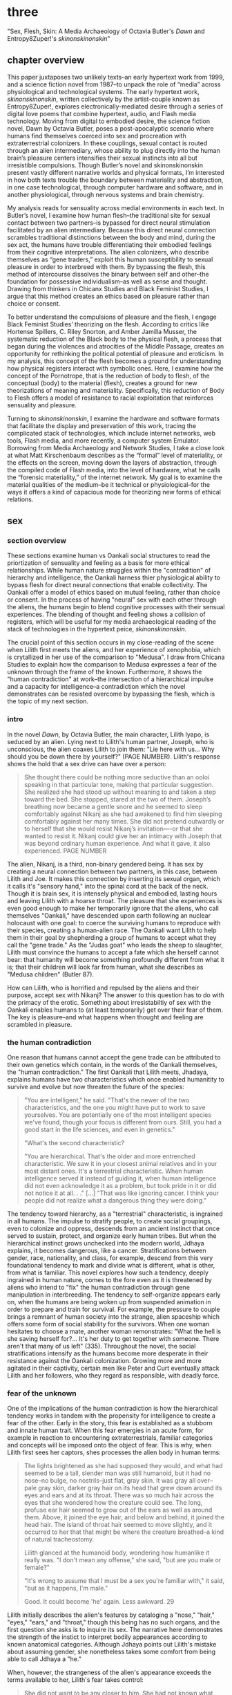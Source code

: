 * three

"Sex, Flesh, Skin: A Media Archaeology of Octavia Butler's /Dawn/ and
Entropy8Zuper!'s /skinonskinonskin/"

** chapter overview
This paper juxtaposes two unlikely texts--an early hypertext work from
1999, and a science fiction novel from 1987--to unpack the role of
“media” across physiological and technological systems. The early
hypertext work, /skinonskinonskin/, written collectively by the
artist-couple known as Entropy8Zuper!, explores
electronically-mediated desire through a series of digital love poems
that combine hypertext, audio, and Flash media technology. Moving from
digital to embodied desire, the science fiction novel, Dawn by Octavia
Butler, poses a post-apocalyptic scenario where humans find themselves
coerced into sex and procreation with extraterrestrial colonizers. In
these couplings, sexual contact is routed through an alien
intermediary, whose ability to plug directly into the human brain’s
pleasure centers intensifies their sexual instincts into all but
irresistible compulsions. Though Butler’s novel and skinonskinonskin
present vastly different narrative worlds and physical formats, I’m
interested in how both texts trouble the boundary between materiality
and abstraction, in one case technological, through computer hardware
and software, and in another physiological, through nervous systems
and brain chemistry.

My analysis reads for sensuality across medial environments in each
text. In Butler’s novel, I examine how human flesh--the traditional
site for sexual contact between two partners--is bypassed for direct
neural stimulation facilitated by an alien intermediary. Because this
direct neural connection scrambles traditional distinctions between
the body and mind, during the sex act, the humans have trouble
differentiating their embodied feelings from their cognitive
interpretations. The alien colonizers, who describe themselves as
“gene traders,” exploit this human susceptibility to sexual pleasure
in order to interbreed with them. By bypassing the flesh, this method
of intercourse dissolves the binary between self and other--the
foundation for possessive individualism--as well as sense and
thought. Drawing from thinkers in Chicanx Studies and Black Feminist
Studies, I argue that this method creates an ethics based on pleasure
rather than choice or consent.

To better understand the compulsions of pleasure and the flesh, I
engage Black Feminist Studies’ theorizing on the flesh. According to
critics like Hortense Spillers, C. Riley Snorton, and Amber Jamilla
Musser, the systematic reduction of the Black body to the physical
flesh, a process that began during the violences and atrocities of the
Middle Passage, creates an opportunity for rethinking the political
potential of pleasure and eroticism. In my analysis, this concept of
the flesh becomes a ground for understanding how physical registers
interact with symbolic ones. Here, I examine how the concept of the
Pornotrope, that is the reduction of body to flesh, of the conceptual
(body) to the material (flesh), creates a ground for new theorizations
of meaning and materiality. Specifically, this reduction of Body to
Flesh offers a model of resistance to racial exploitation that
reinforces sensuality and pleasure.

Turning to /skinonskinonskin/, I examine the hardware and software
formats that facilitate the display and preservation of this work,
tracing the complicated stack of technologies, which include internet
networks, web tools, Flash media, and more recently, a computer system
Emulator. Borrowing from Media Archaeology and Network Studies, I take
a close look at what Matt Kirschenbaum describes as the “formal” level
of materiality, or the effects on the screen, moving down the layers
of abstraction, through the compiled code of Flash media, into the
level of hardware, what he calls the “forensic materiality,” of the
internet network. My goal is to examine the material qualities of the
medium--be it technical or physiological--for the ways it offers a
kind of capacious mode for theorizing new forms of ethical relations.


** sex
*** section overview
These sections examine human vs Oankali social structures to read the
priortization of sensuality and feeling as a basis for more ethical
relationships. While human nature struggles within the "contradition"
of hierarchy and intelligence, the Oankali harness thier physiological
ability to bypass flesh for direct neural connections that enable
collectivity. The Oankali offer a model of ethics based on mutual
feeling, rather than choice or consent. In the process of having
"neural" sex with each other through the aliens, the humans begin to
blend cognitive processes with their sensual experiences. The blending
of thought and feeling shows a collision of registers, which will be
useful for my media archaeological reading of the stack of
technologies in the hypertext peice, /skinonskinonskin/.

The crucial point of this section occurs in my close-reading of the
scene when Lilith first meets the aliens, and her experience of
xenophobia, which is crytallized in her use of the comparison to
"Medusa". I draw from Chicana Studies to explain how the comparison to
Medusa expresses a fear of the unknown through the frame of the
known. Furthermore, it shows the "human contradiction" at work--the
intersection of a hierarchical impulse and a capacity for
intelligence--a contradiction which the novel demonstrates can be
resisted overcome by bypassing the flesh, which is the topic of my
next section.

*** intro
In the novel /Dawn/, by Octavia Butler, the main character, Lilith
Iyapo, is seduced by an alien. Lying next to Lilith's human partner,
Joseph, who is unconscious, the alien coaxes Lilith to join them: "Lie
here with us... Why should you be down there by yourself?" (PAGE
NUMBER). Lilith's response shows the hold that a sex drive can have
over a person:
#+BEGIN_QUOTE
She thought there could be nothing more seductive than an ooloi
speaking in that particular tone, making that particular
suggestion. She realized she had stood up without meaning to and taken
a step toward the bed. She stopped, stared at the two of
them. Joseph’s breathing now became a gentle snore and he seemed to
sleep comfortably against Nikanj as she had awakened to find him
sleeping comfortably against her many times. She did not pretend
outwardly or to herself that she would resist Nikanj’s invitation—-or
that she wanted to resist it. Nikanj could give her an intimacy with
Joseph that was beyond ordinary human experience. And what it gave, it
also experienced. PAGE NUMBER
#+END_QUOTE
The alien, Nikanj, is a third, non-binary gendered being. It has sex
by creating a neural connection between two partners, in this case,
between Lilith and Joe. It makes this connection by inserting its
sexual organ, which it calls it's "sensory hand," into the spinal cord
at the back of the neck. Though it is brain sex, it is intensely
physical and embodied, lasting hours and leaving Lilith with a hoarse
throat. The pleasure that she experiences is even good enough to make
her temporarily ignore that the aliens, who call themselves "Oankali,"
have descended upon earth following an nuclear holocaust with one
goal: to coerce the surviving humans to reproduce with their species,
creating a human-alien race. The Oankali want Lilith to help them in
their goal by shepherding a group of humans to accept what they call
the "gene trade." As the "Judas goat" who leads the sheep to
slaughter, Lilith must convince the humans to accept a fate which she
herself cannot bear: that humanity will become something profoundly
different from what it is; that their children will look far from
human, what she describes as "Medusa children" (Butler 87).

How can Lilith, who is horrified and repulsed by the aliens and their
purpose, accept sex with Nikanj? The answer to this question has to do
with the primacy of the erotic. Something about irresistabiltiy of sex
with the Oankali enables humans to (at least temporarily) get over
their fear of them. The key is pleasure--and what happens when thought
and feeling are scrambled in pleasure.

*** the human contradiction
One reason that humans cannot accept the gene trade can be attributed
to their own genetics which contain, in the words of the Oankali
themselves, the "human contradiction." The first Oankali that Lilith
meets, Jhadaya, explains humans have two characteristics which once
enabled humanitity to survive and evolve but now threaten the future
of the species:
#+BEGIN_QUOTE
"You are intelligent," he said. "That's the newer of the two
characteristics, and the one you might have put to work to save
yourselves. You are potentially one of the most intelligent species
we've found, though your focus is different from ours. Still, you had
a good start in the life sciences, and even in genetics."

"What's the second characteristic?  

"You are hierarchical. That's the older and more entrenched
characteristic. We saw it in your closest animal relatives and in your
most distant ones. It's a terrestrial characteristic. When human
intelligence served it instead of guiding it, when human intelligence
did not even acknowledge it as a problem, but took pride in it or did
not notice it at all. . ." [...] "That was like ignoring cancer. I
think your people did not realize what a dangerous thing they were
doing."
#+END_QUOTE
The tendency toward hierarchy, as a "terrestrial" characteristic, is
ingrained in all humans. The impulse to stratify people, to create
social groupings, even to colonize and oppress, descends from an
ancient instinct that once served to sustain, protect, and organize
early human tribes. But when the hierarchical instinct grows unchecked
into the modern world, Jdhaya explains, it becomes dangerous, like a
cancer. Stratifications between gender, race, nationality, and class,
for example, descend from this very foundational tendency to mark and
divide what is different, what is other, from what is familiar. This
novel explores how such a tendency, deeply ingrained in human nature,
comes to the fore even as it is threatened by aliens who intend to
"fix" the human contradiction through gene manipulation in
interbreeding. The tendency to self-organize appears early on, when
the humans are being woken up from suspended animation in order to
prepare and train for survival. For example, the pressure to couple
brings a remnant of human society into the strange, alien spaceship
which offers some form of social stability for the survivors. When one
woman hesitates to choose a mate, another woman remonstrates: "What
the hell is she saving herself for?... It's her duty to get together
with someone. There aren't that many of us left" (335). Throughout the
novel, the social stratifications intensify as the humans become more
desperate in their resistance against the Oankali
colonization. Growing more and more agitated in their captivity,
certain men like Peter and Curt eventually attack Lilith and her
followers, who they regard as responsible, with deadly force.

*** fear of the unknown
One of the implications of the human contradiction is how the
hierarchical tendency works in tandem with the propensity for
intelligence to create a fear of the other. Early in the story, this
fear is established as a stubborn and innate human trait. When this
fear emergies in an acute form, for example in reaction to
encountering extraterrestrials, familiar categories and concepts will
be imposed onto the object of fear. This is why, when Lilith first
sees her captors, shes processes the alien body in human terms:
#+BEGIN_QUOTE
The lights brightened as she had supposed they would, and what had
seemed to be a tall, slender man was still humanoid, but it had no
nose--no bulge, no nostrils--just flat, gray skin. It was gray all
over--pale gray skin, darker gray hair on its head that grew down
around its eyes and ears and at its throat. There was so much hair
across the eyes that she wondered how the creature could see. The
long, profuse ear hair seemed to grow out of the ears as well as
around them. Above, it joined the eye hair, and below and behind, it
joined the head hair. The island of throat hair seemed to move
slightly, and it occurred to her that that might be where the creature
breathed--a kind of natural tracheostomy.

Lilith glanced at the humanoid body, wondering how humanlike it really
was. "I don't mean any offense," she said, "but are you male or
female?"

"It's wrong to assume that I must be a sex you're familiar with," it
said, "but as it happens, I'm male."

Good. It could become 'he' again. Less awkward. 29
#+END_QUOTE
Lilith initially describes the alien's features by cataloging a
"nose," "hair," "eyes," "ears," and "throat," though this being has no
such organs, and the first question she asks is to inquire its
sex. The narrative here demonstrates the strength of the instict to
interpret bodily appearances according to known anatomical
categories. Although Jdhaya points out Lilith's mistake about assuming
gender, she nonetheless takes some comfort from being able to call
Jdhaya a "he."

When, however, the strangeness of the alien's appearance exceeds the
terms available to her, Lilith's fear takes control:
#+BEGIN_QUOTE 
She did not want to be any closer to him. She had not known what held
her back before. Now she was certain it was his alienness, his
difference, his literal unearthliness. She found herself still unable
to take even one more step toward him.

"Oh god," she whispered. And the hair--the
whatever--it-was--moved. Some of it seemed to blow toward her as
though in a wind, though there was no stirring of air in the room.

She frowned, strained to see, to understand. Then, abruptly, she did
understand. She backed away, scrambled around the bed and to the far
wall. When she could go no farther, she stood against the wall,
staring at him.

Medusa. 30
#+END_QUOTE 
The narration lays out a complex physiological and cognitive process
as Lilith attempts to place the alien into familiar categories. First,
when the being's total alienness begins to register, Lilith
experiences it as a pre-linguistic, embodied phenomenon. This begins
with an intense aversion toward physical proximity--"She found herself
unable to take even one more step toward him" (29-30). Then, when
Lilith examines his face more closely, the interval in which she
struggles to visually comprehend his physical features ends abruptly
when she "understands," and her impulse is to move away. The narration
moves from depicting her aversion in terms of body language to
descriptive figuration, an evocation of the mythical figure "Medusa."
Here, Lilith's subscribes the unknown in terms of something that is
familiar to the human imaginary, ableit in the context of myth and
fantasy. The physio-cognitive progression from instinctual body
movement to imagination reinforces the processes that humans undergo
when encountering the unknown. The tendency toward hierarchy first
demands that she place this being on a scale of familiarity, comparing
him to what she already knows about other living beings, for example,
that Jhadaya is male. However, when the hierarchy fails to subsume his
other qualities, the sensory organs, intelligence steps in to create
an analogy. Here, her mind makes the leap between what she sees and
what she can imagine.

*** fear of the known 
The two sides of the contradiction, hierarchy and intelligence, work
together to engender a sense of all-consuming fear of the other. But
the comparison to Medusa suggests that the fear of the other is based
on the /known/ rather than the unknown. The reason, according to
Chicana feminist and writer Cherrie Moraga, is that similarity is more
threatening when it emerges across difference. Those in dominant
social positions, she explains, tend to fear those in inferior ones,
not because they are lesser in status or privileges, but because they
perceive similarity across the differences between them:
#+BEGIN_QUOTE
it is not really difference the oppressor fears so much as
similarity. He fears he will discover in himself the same aches, the
same longings as those of the people he has shitted on. He fears the
immobilization threatened by his own incipient guilt. He fears he will
have to change his life once he has seen himself in the bodies of the
people he has called different. 32
#+END_QUOTE
The fear of similarity across difference explains Lilith's use of the
"Medusa" comparison as marking the moment when the subject, who until
then has been struggling to place a strange being within known
phenomena, finally settles onto a familiar designation. Despite his
alienness, at that point, Jhadaya becomes incorporated into an
anthropocentric worldview--specifically, into a fearsome figure that
represents monstrous and deadly femininity.

As a mode of relation, similarity across difference as been well
theorized by "Women of Color Feminism," which was a spread across
diverse social movements contemporary to the composition of Butler's
novel. Black and Latinx writers in this movement like bell hooks,
Norma Alarcon, Chela Sandoval, and Gloria Anzaldua, have each
theorized versions of what is perhaps most famously described by
Sandoval as "differential consciousness." This consciousness consists
of a new kind of subjectivity, a "tacitcal subjectity," that directly
opposes second-wave feminism's emphasis on identity politics (Sandoval
1991, 14). In their critique, Women of Color Feminists emphasized that
universalizing identities, such as "woman," have the effect of
ignoring differences contained within groups, and significantly, in
the ways that group identites intersect across race, gender, class,
ability, and so on. These writers argue that social change requires
more than representation, it requires a new mode of relation. bell
hooks explains in her book, /Feminist Theory: From Margin to Center/,
the task is to define terms with specificity so that differing lived
experiences can be legible across social groups. She begins with the
word "oppression":
#+BEGIN_QUOTE
Being oppressed means the absence if choices. It is the primary point
of contact between the oppressed and the oppressor. Many women in this
society do have choices (as inadequate as they are); therefore
exploitation arid discrimination are words that more accurately
describe the lot of women collectively in the United States....The
absence of extreme restrictions leads many women to ignore the areas
in which they are exploited or discriminated against; it may even lead
them to imagine that no women are oppressed.
#+END_QUOTE
A differential consciousness locates similarity across difference
without negating the ways that difference inflects lived
experience. It is a strategic mode of relation, a way of opening up
the possibility of relation to those who seem perhaps unrelatable. For
some, the process is a difficult one, a fearsome one, because it
requires confronting daily injusticies and inequalities. Moraga
explains that her differences in sexuality is what enabled her to make
connections across social identities: "my lesbianism is the avenue
through which I have learned the most about silence and oppression,
and it continues to be the most tactile reminder to me that we are not
free human beings" (Moraga 28-29). The intersectional response to the
identity politics of second-wave feminism offers a model for
interpersonal understanding while keeping the specificity of
oppression local and situated, which is to say in some way unknowable
or un-essentializable. The power of this kind of connection comes from
its incompletion, its partiality, its lack of fulfillment.

Some of the more prominent criticism of the novel aligns its approach
toward difference with Women of Color feminist theorizing. For
example, in an early and influential commentary, Donna Haraway
situates /Dawn/ within her primatology research, as an example of the
"techno-bio-politics of difference" (Haraway, /Primate Visions/
376). She describes Butler's fiction, and this text in particular, as
being "about the monstrous fear and hope that the child will not,
after all, be like the parent" (Haraway /Primate Visions/ 387). Using
terms that echo and develop in her famous followup work, "The Cyborg
Manifesto," Haraway explains that "Monsters share more than the word's
root with the verb 'to demonstrate'; monsters signify" (/Primate
Visions/ 378). In "Cyborg Manifesto," Haraway explicitly builds from
Chela Sandoval's concept of differential consciousness, to "constructs
a kind of postmodern identity out of otherness, difference,
specificity" (/Simians/ 155). A few years later, Catherine S. Ramirez
offers up /Dawn/ as an example of "cyborg feminism"--a feminism that
explores a strategic tension between essentialized and constructed
understandings of identity. For Ramirez, cyborg identity reveals the
contradiction between "affinity and essence, and between plurality and
specificity" (Ramirez 395). She explains, 
#+BEGIN_QUOTE
The histories of racism, imperialism, patriarchy, and homophobia have
rendered women of color abject, yet, via history, women of color must
claim some sort of position in order transform themselves into
(speaking) subjects (without replicat ing the regime[s] that silenced
them). Ramirez 395-396
#+END_QUOTE
Ramirez here explains the difficulty in marshalling essence within a
feminist project. On the one hand, essential understandings of
identity have been used to reduce, denigrate, and oppress identity
groups. On the other hand, some kind of positionality with regard to
identity is necessary in order to "forg[e] links between women from
distant and disparate locations" (Ramirez 384). It is a quality that
enables connection and recognition across differences. 

*** TODO smooth over sensuality in communication
Accoring to this view, overcoming the fear of the other necessitates
coming to terms with similarity in the body that is coded
different--by race, gender, class, disability, for example. According
to Latin American philospher Ofelia Schutte, this occurs in a process
by which one opens oneself to the strangeness of the other, what she
calls an "incommensurability." Writing on the problem of
"cross-cultural communication," or "how to speak to the 'other' who is
different from oneself," Schutte proposes that one attend to the
"residue of meaning that will not be reached in cross cultural
endeavors" (Schutte 53, 56). This residue refers an incommensurable
quality that is lost in communication between two members of different
cultures. To tap into this incommensurability, Schutte explains,
interlocutors observe moments when the other's speech "resonates in
[one] as a kind of strangeness, a kind of displacement of the usual
expectation" (Schutte 56). 

Gloria Anzaldua, a Chicana like Moraga, puts this theory into practice
in her own writing, which explores methods of rousing her indigenous
roots and incorporating them into her modern Chicana
identity. Anzaldua, who grew up in the arid, remote "el Valle" region
on the Texas-Mexico border, draws from the "choque" of cultural
collisions, "a struggle of borders," to "develop[e] a tolerance for
contradictions, a tolerance for ambiguity... learn[ing] to be an
Indian in Mexican culture, to be a Mexican from an Anglo point of
view" (Anzaldua 78-79). For Anzaldua, this work involves resurrecting
latent and fearful aspects of the cultural psyche, particularly the
supernatural. Anzaldua here introduces the ancient Aztec goddess,
Coatlicue, who originally represents the dual forces of life and
death, fertility and destruction. Though Coatlicue is a formidable
figure, often depicted with a skirt of serpents and a necklace of
human hearts, she is also the "Earth Mother who conceives all
celestial beings out of her cavernous womb" (Anzaldua 46). However,
her figure is severed over time into aspects that divide the pure from
the impure, the chaste from the "puta." Eventually, Coatlicue emerges
as the purest figure of Catholic culture--our Lady of Guadalupe, the
Virgin. Anzaldua explains her transmutation:
#+BEGIN_QUOTE
After the Conquest, the Spaniards and their Church continued to split
Tonantsi/Guadalupe. They desexed Guadalupe, taking Coatlalopeuh, the
serpent/sexuality, out of her. They completed the split begun by the
Nahuas by making la Virgen de Guadalupe/Virgen Maria into chaste
virgins and Tlazolteotl/Coatlicue/la Chingada into putas; into the
Beauties and the Beasts.
#+END_QUOTE
The Aztec culture, influenced by a growing patriarchy, split Coatlicue
into the fertility earth goddess, "Tonantsi" and into "Coatlalopeuh",
which Anzaldua translates to "She Who Has Dominion over Serpents"
(27). Then, with the arrival of the Spaniards, the figures were split
again, this time into the Virgin of Guadalupe, arguably the most
revered figure of Mexican Cathololicism. Anzaldua's goal is to bring
back the originary Coatlicue into a modern imaginary. She explains
that, "the entity that is the total of all my reincarnations, the
godwoman in me I call Antigua, Diosa, the divine within,
Coatlieue-Cihuacoatl-
Tlazolteotl-Tonantzin-Coatlalopeuh-Guadalupe-they are one" (50). The
process by which Anzaldua accesses and integrates the scattered
aspects of Coatlicue is not an easy one; it involves coming to terms
with the pain, shame, and lonelienss of an identity fractured by the
borderlands. In Moraga's words, these are the "aches," "longings," and
"immobilization" which result from confronting sameness in the other.

But it is a necessary process for healing. "Let the wound caused by
the serpent be cured by the serpent," Anzaldua explains (50).

*** Oankali social collectivism
Like the humans, the Oankali also have their own biological
imperatives. They are obsessed with seeking out incorporating new
species for their "gene trade," as Jhadaya explains to Lilith: "We
acquire new life, seek it, investigate it, manipulate it, sort it, use
it. We carry the drive to do this in a minuscule cell within a cell, a
tiny organelle within every cell of our bodies" (84). The Oankali
compulsion to acquire may seem to have some similarities with the
human drive for hierarchy, in particular, that it requires taking in
and incorporating new beings into an existing structure. But it
crucially differs within the context of an alternative, even
antithetical social collectivism. As one of the Oankali children,
Nikanj, explains to Lilith, they evolved from a collective life form:
"'Six divisions ago, on a white-sun water world, we lived in great
shallow oceans,' it said. 'We were many-bodied and spoke with body
lights and color patterns among ourself and among ourselves'"
(123). From these numerous interconnected beings, the current Oankali
inheirited a constitution of collective, rather than individual,
consciousness, which affects the way they communicate and the way they
make decisions. Agency is distributed among the beings, who are
singular and plural at once, "ourself and ourselves," and everything
is decided by unanimous agreement.

This societal paradigm is made possible by what which the humans find
most disturbing about their captors--the Oankali sense organs that
grow like tentacles from their skin. These sense organs transmit all
external sensory information such as sight, hearing, touch, smell, and
taste, as well as provide new sensory capacities in intra-Oankali
communication: they enable direct neural connections based the
immediate sharing of thoughts and feelings. Moreover, the neural
linkages enabled by their prime sensory organ, their "sensory hand,"
facilitates gene manipulation and sexual experiences. This sensory
hand, which connects to the spinal nerve at the base of the brain,
creates a direct connection between bodies and minds, a sharing of
experiences that is so total and unreserved that it does away with
concepts like deception and lies. This form of connection enables the
novel to explore new alternatives for collectivism based on mutual
sensation, and specifically, through life/pleasure.

*** TODO life overrides choice - pregnancy
Their method of acquisition, though arguably similar to human acts of
colonization in the way they expand through incorporation, presents
different priorities when it comes to ethical relations. Because
health and vitality are necessary in order to trade genes, the Oankali
do not admit any form of harm or destruction to life. At several
points in the book, this attachment to life comes into tension with
human tendencies for violence. Because of their regard for life, the
Oankali struggle to anticipate acts of violence when they do occur,
even those that lead to death. One episode toward the end of the novel
demonstrates the significance of this point. Here, Lilith's partner,
Joseph, is killed by a group of humans who the Oankali have let
escape. The Oankali did not attempt to interfere in the humans'
rebellion and the resulting in-fighting among the humans. As a result,
Joseph is murdered before they act. Soon after his murder, Nikanj then
uses Joseph's genetic material to impregnate Lilith without her
knowledge. It explains to Lilith that it only gives her what she truly
wants, which is a child:
#+BEGIN_QUOTE
"You'll have a daughter," it said. "And you are ready to be her
mother. You could never have said so. Just as Joseph could never have
invited me into his bed--no matter how much he wanted me
there. Nothing about you but your words reject this child." 468-9.
#+END_QUOTE
Nikanj's reasoning is simple: it knows Lilith will love and accept the
child. For the Oankali, sustaining and cultivating life is the
principal factor for decision-making. When Lilith protests that "It
won't be human," Nikanj warns that "You shouldn't begin to lie to
yourself. It's a deadly habit. The child will be yours and Joseph's"
(469). Unlike humans, Oankali lack the capacity to delude
themselves. That life is prioritized over individual choice has
significant implications for their ethics, particularly for what
counts as coercion and manipulation.

*** add bio determinism in surrender vs resistance
For most humans, accepting the Oankali is (and will always be) an
impossible prospect. It is only through a seemingly supra-human
capacity for self control that Lilith is able to move through her own
fear into a kind of tolerance for them. And even then, she spends much
of the book vacillating between positions--between sexual surrender
and defiant stubborness, for example. The moments where she surrenders
to her sexual desire appear in stark contrast to her other attempts to
endure their colonization with the goal of escape, summarized by what
may be considered her motto, "Learn and run!", that she repeats up
until the last page of the novel. This tension speaks to deeper
biological imperatives at battle within the human psyche in which, as
critic Jayna Brown puts it, "changing and prevailing cannot coexist"
(94). Speaking of the events surrounding societal collapse in Butler's
/Parable/ novels, Brown explains that humanity, "must adapt to
survive, but species are never stable over time if they successfully
adapt" (Brown 94). Throughout this novel, Lilith toes the line of this
paradox, simultaneously encouraging the humans to obey the aliens'
directions while preparing them for escape.

Crucially, this novel refrains from offering an easy solution to the
problem of biological impulses. Rather, it problematizes an easy
division between biology and social conditioning, which literary
critics have taken into a larger debate about Butler's feminist
politics. Critics generally argue that the story supports a liberatory
feminism, though they disagree on the role of biological essentialism
within this feminism. On one hand, critics like Donna Haraway,
Catherine S. Ramirez, and Kitty Dunkley have noted that the novel
troubles the essentializing of identity through the figure of Lilith
and through the blurring of boundaries in the inter-species
couplings. On the other hand, critics like Stephen Barnes, Erin
Ackerman, and Nancy Jesser argue for the primacy of biological notions
of identity, emphasizing the importance of genetically-encoded human
characteristics. Stephen Barnes, who often spoke with Butler about the
topic, explains that her research in biology influenced her beliefs
about human nature, such as the development of hierarchical tendencies
into tribalism. According to Barnes, Butler described "emergent
properties," like the tendency to look at something as either similar
or different, as the beginnings of complex social behaviors and
structures. Barnes explains that "Tiny individual tendencies
multiplied across thousands or millions of interactions over lifetimes
create the kind of dangerous, intractable sexism and racism that
Octavia saw as the building blocks of Armageddon" (Barnes 12).

In the same vein, Nancy Jesser asserts that "Genetics is the science
of Butler's fiction. The translation of genotype to phenotype is the
plot" (52). Importantly, for Jesser, this biological determinism is
central to Butler's feminist project, which deploys feminine traits,
like maternal self-sacrifice, nurture, and relationality, to correct
tendencies of dominance, possessiveness, and aggression typically
displayed by the males. According to Jesser, "the plot relentlessly
reinforces certain sociobiological notions of essential and 'natural'
male and female through the concept of biological 'tendency'" (Jesser
41-42). Jesser cites several examples of male behavior from the text,
particularly moments of violence and attempted rape. Jesser argues
that these aggresions are "both natural and avoidable," which is
possible with the help of female intervention (Jesser 43). To move
beyond an individualistic frame toward a communitarian one, the women
of the story provide relationality, cooperation, and
flexibility. According to Jesser, these distinctly feminine capacities
will enable humanity to expand beyond its destructive tendencies.

*** TODO Most of the novel's criticism, however, emphasizes the
deconstruction of identity markers and categories, particularly gender
and race. Haraway, for example, even within her scientific frame as a
biologist, maintains that "gender is not the transubstantiation of
biological sexual difference," rather, it is "kind, syntax, relation,
genre"(/Primate Visions/ 377). Building from Haraway's reading,
Ramirez and Kitty Dunkley emphasize the crossing of identity
boundaries across Butler's work. Ramirez, for example, argues that
Butler's novels "critique fixed concepts of race, gender, sexuality
and humanity, and, subsequently, 'fictions' of identity and community"
(Ramirez 375). Ramirez explains that Butler strategically deploys
identity categories, or "potent myth," in Haraway's words, with the
purpose of destabilizing those categories. In the same vein, Dunkley
frames her reading of Butler as a revision the anthropocentric and
patriarchial structures of traditional humanism. Dunkley points out
that "Humanism functions on the apotheosis of the anthropos and a
belief in its inherent worth, autonomy, rationality, and capabilities"
(Dunkley 97). In this scheme, the Oankali "are ostensibly constructed
invert our Humanistic egocentrism" (Dunkley 96). Dunkley brings up the
men's fear of the ooloi, not as an example that reinforces the
inherent order of things, but one that displays in practice the
principles of humanism being brought to the test.


--> MY VIEW -- HETEROSEXUALITY IS CHALLENGED THROUGH SEX ACT, WHICH IS
QUEER 




Does this story, and Lilith's character in particular, support a
biological determinist view--the idea that human action is determined
by biological dispensations and imperatives--or does it support an
anti-essentialist view of biology? Is Lilith deconstructing
naturalizing assumptions about sex and gender, or is she reinforcing
them?

But I disagree with the heterosexual reading by Haraway and others. It
offers a queer sexuality, because queer sexualities are ones that
scramble sense and thought. We will see this in flesh!

Bodies as material entities, importance of sensuality. 
 "a vision of bodies that are often bad for us. At least as far as
  sex and sexuality go. Butler's bodies have a will of their own, and
  it is to be found most often lodged in genetic "tendencies" if not
  fixities" (Jesser 45). 

Women's "connections to their bodies are more than a form of
  bondage... In place of the enslaved female body, Butler imagines a
  powerful, emancipating intersubjective body in which the social
  bosom and the maternal bosom are newly coherent" (Jesser 56). 


*** TODO add black studies, burnett, man in consent
For, even when this sex act appears contained to the mind, it is
always portrayed as something that relies on and is guided by the
material exegencies of the body. When being seduced by the ooloi, the
humans' sex drive is so strong that it overrides the question of
consent. Jayna Brown points out that "the pleasurable experience of
sex with the Ooloi is so highly compelling it is sometimes likened to
rape in the text" (105). Lilith, however, apepars to willingingly
surrender to the Oankali when it comes to sex, even when she resists
their control at all other points of the novel. This tension emerges
when Nikanj invites Lilith to join it and Joseph in bed:
#+BEGIN_QUOTE
“Lie here with us,” it said, speaking alone. “Why should you be down
there by yourself?”

She thought there could be nothing more seductive than an ooloi
speaking in that particular tone, making that particular
suggestion. She realized she had stood up without meaning to and taken
a step toward the bed. She stopped, stared at the two of
them. Joseph’s breathing now became a gentle snore and he seemed to
sleep comfortably against Nikanj as she had awakened to find him
sleeping comfortably against her many times. She did not pretend
outwardly or to herself that she would resist Nikanj’s invitation—-or
that she wanted to resist it. Nikanj could give her an intimacy with
Joseph that was beyond ordinary human experience. And what it gave, it
also experienced. 306
#+END_QUOTE
Lilith welcomes her body's immediate, unconscious response to Nikanj's
invitation, and doesn't attempt to hide or resist this response. Where
one might expect a split between embodied instinct and free will, or
drive and determinacy, one instead encounters their collapse or
conflation. 

*** TODO add posthuman? in free will and individual
The novel uses sexual pleasure in the flesh to destabilize the
assumptions underpinning free will, which has the effect of
challenging the boundaries of what is traditionally considered the
individual. Brown argues that feeling, the receptivity to feeling, can
be a basis for a kind of subjectivity that moves beyond the individual
subject: "to surrender to touch, to our sensations, is to loosen the
bounds of individualism, to mingle with other flesh and with the
elements" (11). Her concept of the flesh mends Spillers's earlier
differentiation between flesh, or "captive body," from "motive will,"
to offer a model of collective subjectivity enabled by feeling. While
the senses "individuate us, demarcate our boundaries," they also "mark
the ways our bodies are open. The body, the self, is porous,
receptive, impressionable" (Brown 14). This openness recalls the
immersion between Lilith and Joseph during sex: "Now their delight in
one another ignited and burned. They moved together, sustaining an
impossible intensity, both of them tireless, perfectly matched, ablaze
in sensation, lost in one another" (309). The pleasure in the flesh
appears to momentarily dissolve the boundaries of the
individual. Basing subjectivity in the volition of the flesh
dismantles one of the core tenets of liberal subjectivity, that of
agency. The notion of choice becomes re-formulated to the sharing
mutual feeling, of feeling in the flesh. This proposes a model of
ethics based on receptivity and vulnerability, rather than
agency. 

Crucially, however, this model of ethics does not resolve inequalities
that stem from hierarchy or subject/object formations. Although
relationships based on pleasure admit less opportunity for
exploitation, there are still hierarchical systems without the Oankali
society. While the Oankali's repeated failure to anticipate human acts
of violence reinforces the blindspots imposed by a social structure
that cannot account for the destruction of life, they still exhibit
hierarchical tendencies. For example, the ooloi, the third-gender
beings who have sensory arms that can manipulate genes, are in charge
of the gene trade and act as a matchmakers among the males and
females. They demonstrate that individuals within collective
structures require some level of separateness and delegation in order
to work cooperatively. Brown emphasizes this point when she
distinguishes her interest in "feeling" from "sentimentality":
#+BEGIN_QUOTE
"Feeling togeher does not secure a place free of hierarchical
relationships nor affirm a universalism based on the notion of oceanic
unification. I am not invested in conciliatory politics, in some
notion of symmetrical receprocity. Rather, I want to get at something
that sentimentality attempts to but can never fully harness, for
feeling, as we explore it here, is anarchistic, a modality that cannot
be controlled or always directed" (Brown 28)
#+END_QUOTE
Some form of hierarchy and individuality are crucial components for
maintaining an environment that enables desire. Ironically, this
separateness is reinforced in the moment of seamless connection. For
example, when Lilith asks Nikanj to share its feelings of grief after
Joseph's untimely death, its response suggests that some feelings
cannot be entirely expressed: "It gave her... a new color. A totally
alien, unique, nameless thing, half seen, half felt or... tasted. A
blaze of something frightening, yet overwhelmingly, compelling"
(Butler 429). Despite their direct neural connection, the description
here derives its expressive power on the quality of unknowability,
using formations of strangeness or liminality, ("half seen, half
felt," "alien," "a new color") for its poignancy. It also puts into
relief the contrast between human and Oankali approach toward
difference: for the Oankali, who are enticed by difference, the other
is "something frightening, yet overwhelmingly, compelling." For humans
and Oankali, individuality, and the inexhastability of individual
specificity, is what drives the desire for connection. As Audre Lorde
affirms, "The erotic is a measure between the beginnings of our sense
of self and the chaos of our strongest feelings," then individuality
is central for the experience of its own dissolution (54).

*** scrambling sense and thought
One of the consequnces of the Oankali focus on pleasure as a
foundation for ethics may seem perhaps paradoxical from a human
perspective. The method that Oankali have sex dispenses with what is
for humans the source of sexual pleasure--the flesh. Flesh, which is
the means through which humans achieve sexual contact, is an obstacle
for Oankali sex. In the Oankali sexual union, the male and female do
not touch, but are rather routed through an intermediary, nonbinary
being whose "sensory arms" plug directly into into the brain. The
ooloi intermediary dispenses not only with the clumsiness of human
bodies and the flesh, but also with human modes of communication and
intimacy, to achieve direct stimulation of the brain's pleasure
centers. In the process of seducing Joseph, Nikanj explains that it
"offer[s] a oneness that your people strive for, dream of, but can't
truly attain alone" (359). The direct connection facilitated by the
ooloi offers a sensual and cognitive experience which cannot be
paralleled by physical intercourse. Once Nikanj has her "plugged in",
Lilith
#+BEGIN_QUOTE 
immediately recieved Joseph as a blanket of warmth and security, a
compelling, steadying presence. 

She never knew whether she was receiving Nikanj's approximation of
Joseph, a true transmission of what Joseph was feeling, some
combination of truth and approximation, or just a pleasant fiction. 

What was Joseph feeling from her?

It seemed to her that she had always been with him. She had no
sensation of shifting gears, no "time alone" to contrast with the
present "time together." He had always been there, part of her,
essential. 

Nikanj focused on the intensity of their attraction, their union. It
left Lilith no other sensation. It seemed, itself, to vanish. She
sensed only Joseph, felt that he was aware only of her. 

Now their delight in one another ignited and burned. They moved
together, sustaining an impossible intensity, both of them tireless,
perfectly matched, ablaze in sensation, lost in one another. 308-309
#+END_QUOTE
While Lilith's experience of sex with Joseph and Nikanj explains a lot
about the relationship between physical pleasure and mental
experience, it also instructs one crucial lesson about human
relationships. That Lilith questions whether her mental experiences
are true or not, the fact that she doubts, points to an issue with
human intimacy--that there is exists a gap for miscommunication and
misunderstanding. This gap is created and sustained by the flesh,
which can be a clumsy, cumbersome, and unreliable space through which
two sexual partners must navigate to reach sexual unity. By contrast,
the Oankali sexual experience bypasses this gap directly, plugging
into the brain's pleasure centers. By routing sensual connection to
the brain, they eliminate the space for discomfort and even repulsion
which can occur when in flesh-to-flesh contact.

The elimination of flesh in sex reveals a complex imbrication between
physical sensation and mental experience, which pushes against a
tendency in narratives that feature the "posthuman," that is, figures
who extend the bounds of the traditional human subject by
technological, biological, or spiritual modification. Because the
sexual experience occurs entirely in the brain, it is easy to assume,
as Lilith and Joseph do, that the experience is a simulation. Their
assumption perpetuates one crucial tenet of liberal human
subjectivity, according to N. Katherine Hayles, that the rational mind
/possess/ a fleshy body which functions as an extension of the
mind. Hayles explains that for the posthuman, the mind represents pure
intelligence, a set of informational patterns, while the body
functions as a sort of prosthesis, which can be substituted, updated,
or even removed from the intelligent mind. The classic example is
William Gibson's /Neuromancer/ novel, which poses a a virtual
"dataspace," known as a "matrix," where users can move and interact
without the need of a physical body. This emphasis on cognition
creates an "erasure of embodiment" which assumes that feelings and
sensations that occur in the body can be experienced in a flesh-less
environment (Hayles 4-5). 

In the novel, Lilith appears to make the same assumptions as the
posthuman when she questions whether the feelings she recieves from
Joseph are "true." However, as her conversation with Nikanj develops,
she brings the body back into consideration:
#+BEGIN_QUOTE
"He... felt everything I felt?"
"On a sensory level. Intellectually, he made his interpretations and
you made yours.
"I wouldn't call them intellectual." 310-311
#+END_QUOTE
Lilith's response here indicates that sense and thought are not as
distinct as might have been assumed, in Hayles words, that "abstract
pattern can never fully capture the embodied actuality" (22).Indeed,
during the sex act, the terms that she uses to describe their sexual
union appear to blend feeling and thought. The physical "warmth" with
which she receives Joseph is immediately augmented with mental
interpretations of "security," that is, comfort and
protection. Further on, the intensity of their connection appears not
only to dissolve her sense of time, as she feels "she had always been
with him," but also to intuit what he was feeling, "that he was aware
only of her" (308). While sex with the Oankali focuses on physical
pleasure, the mind builds mental interpretations that seem to be
inextricable from physical sensation.


**** Dawn Quotes

***** Colonialist intentions, Crossbreeding vs Trade:
"'It is crossbreeding, then, no matter what you call it.' 'It's what I
said it was. A trade. The ooloi will make changes in your reproductive
cells before conception and they’ll control conception.'" (Butler
87). 

***** Irresitable sex drive
#+BEGIN_QUOTE
“Lie here with us,” it said, speaking alone. “Why should you be down
there by yourself?”

She thought there could be nothing more seductive than an ooloi
speaking in that particular tone, making that particular
suggestion. She realized she had stood up without meaning to and taken
a step toward the bed. She stopped, stared at the two of
them. Joseph’s breathing now became a gentle snore and he seemed to
sleep comfortably against Nikanj as she had awakened to find him
sleeping comfortably against her many times. She did not pretend
outwardly or to herself that she would resist Nikanj’s invitation—or
that she wanted to resist it.  Nikanj could give her an intimacy with
Joseph that was beyond ordinary human experience. And what it gave, it
also experienced. This was what had captured Paul Titus, she
thought. This, not sorrow over his losses or fear of a primitive
Earth.
#+END_QUOTE


** flesh
*** section overview
Bound by the impulses of the "human contradiction," the flesh poses a
problem for interpersonal relationships. It functions as a barrier to
more pleasurable forms of social organization. Black Feminist studies
help us to see how the Flesh can be redeployed, through their
examination of flesh as surface. Their emphasis on the surface finds
fugitivity and foreclosure as possible modes of resistance.

*** 1. the reduction of flesh
The process of racialization, which builds from the flesh not only
helps us to understand the inextricability of the material from the
mental, but also offers a possibility for developing social relations
into toward more ethically equitable forms. To help unpack this
inexctricability between registers, I turn to thinkers in Black
Feminist Studies whose theorizations of the flesh enables them to
parse various racial and gendered processes, the "symbolic order" or
"American grammar," in Hortense Spillers words, ascribed to Black
bodies over time (68). These theorizations of the flesh, which index a
liminal space where meaning is simultaneously ascribed and obscured,
will become the ground for my working through the intersections of
physical materiality and symbolic meaning in my next section,
/skin/. They will allow me to trace in more detail how the process of
reduction to flesh simultaneously creates an opportunity for resisting
certain kinds of reading(s) [definitely rephrase].

In the nearly impossible task of the history of transatlantic slavery,
thinkers in Black Feminist Studies have redeployed the systematic
reduction of the body to flesh into a tool of resistence. The idea of
black flesh as a reduction of the black body is first theorized by
Hortense Spillers in her influential essay, "Mama's Baby, Papa's
Maybe: An American Grammar Book." Here Spillers puts forth the
conception of the black body as a stack of "attentuated meanings, made
in excess over time, assigned by a particular historical order"
(65). These meanings developed from the Black body that had been
reduced to flesh, "severing of the captive body from its motive will,"
that Spillers traces to the middle passage. Spillers enumerates four
effects of this violent process (67):
#+BEGIN_QUOTE
1) the captive body becomes the source of an irresistible, destructive
   sensuality;
2) at the same time--in stunning contradiction--the captive body
   reduces to a thing, becoming being for the captor;
3) in this absence from a subject position, the captured sexualities
   provide a physical and biological expression of "otherness";
4) as a category of "otherness," the captive body translates into a
   potential for pornotroping and embodies sheer physical
   powerlessness that slides into a more general "powerlessness,"
   resonating through various centers of human and social meaning. 67
#+END_QUOTE
Imposed by the reduction of Black bodies to bare physicality, to a
material substance for labor and exchange, there is, in "stunning
contradiction," some form of meaning which aheres to the flesh. This
process of the reduction to flesh, which Spillers calls
"pornotroping," opens a space for the layering of sensuality,
objectificaiton, otherness, and powerlessness (Spillers 67).

*** 2. fungibility -> fugitivity
Following Spillers, who poses flesh as the "zero degree of social
conceptualization", thinkers in Black Feminist Studies have drawn from
the flesh as a ground for theorizing the intersection of materiality
and meaning (Spillers 67). For example, C. Riley Snorton attends to
flesh as a site of resistance against the imposition of racial
signification. Snorton explains that that the whittling down of black
subjectivity, which enabled chattel slavery, imposes a state of
interchangeability, what he calls the "fungible." This fungibility in
Black flesh creates a possibility for for "fugitivity," or escape,
from the trappings of sex and gender: "Captive and divided flesh
functions as malleable matter for mediating and remaking sex and
gender as matters of human categorization and personal definition"
(20). Snorton describes how the reduction of black female bodies to
flesh for experimental purposes enabled the emergence of field of
gynecology as a white women's science. While white femininity prevents
the inspection of white female genitalia, it is constructed out of the
"scopic availability" of black flesh (Snorton 33). Beyond facilitating
the study of white bodies, however, Black flesh also creates a
"capacitating structure" that enables "fungibility for fugitive
movement" (Snorton 53). Here, Snorton interweaves various narratives
of fugitivity, such as that of Harriet Jacobs, whose story of escape
in 1842 is documented in /Incidents in the Life of a Slave Girl/
(1861). While traditional racial "passing" assumes an ambiguity that
enables one to pass for white, the reduction to Black flesh, by
contrast, endows a "gender indefiniteness" for "cross-gendered modes
of escape" (56). In other words, it is the "blackening" of Jacobs that
allows her to obtain a level of "fungibility, thingness" that
precludes her recognition (Snorton 71). Being suceptible to multiple
mappings of meaning here, the Black flesh therefore opens a site for
potentiality that paradoxically facilitates escape from
signification. The reduction to flesh creates an almost chaotic state
where the body can slip in and out of signification.

*** 3. opacity -> foreclosure
Like Snorton, Musser builds off Spillers' theorization of the Black
flesh as a reduced state. For Musser, this means thinking alongside
the inherent violence that adheres in the concept of the pornotrope:
""to think with the flesh and to inhabit the pornotrope is to hold
violence and possibility in the same frame" (12). Drawing from
Alexander G. Weheliye's point that sexual desire cannot be severed
from domination, Musser's emphasis on fleshiness brings to the surface
other modes of relationality that exist alongside and are in tension
with the desire to dominate. One of these modes is hunger, which she
reads through a photograph of the artist Lyle Ashton Harris's
impersonation of Billie Holiday. Musser's reading of its surface
emphasizes a self that is excessive yet inaccessible. Musser notes the
details of the Harris's dress, such as the "pearls, eye shadow and
lipstick" that capture the light of the image, as the "Shine [which]
plays joyfully with the idea of the body as body while rejecting the
demand to present anything other than surface" ("Surface-Becoming"
par. 3). Musser explains that Harris's open mouth, for example: 
#+BEGIN_QUOTE
tells us nothing of Holiday or Harris, but it reveals a sensuality or
mode of being and relating that prioritizes openness, vulnerability,
and a willingness to ingest without necessarily choosing what one is
taking in. This is not the desire born of subjectivity in which
subject wishes to possess object, but an embodied hunger that takes
joy and pain in this gesture of radical openness toward otherness. 5
#+END_QUOTE
While emphasis on the surface here indexes the matter, the material
aspects, of the image, it also /forecloses/ access to that which we
cannot know. In this way, Musser explains, the surface aesthetics of
the image exist in tension with the inescapable violence of the
pornotrope: "we can understand surface as the underside of the
scientific/pornographic drive toward locating knowledge in an
'objective' image" ("Surface-Becoming" par. 2). In foreclosing access
to interiority, opacity opens relational possibilities that transcend
the boundaries of the possessive subject.

*** 4. surface -> shifting registers
In another example, Musser moves to a painting by artist Mickalene
Thomas entitled /Origin of the Universe 1/ (2012), whose depiction of
a female vulva evokes French realist painter Gustave Courbet's
/Origine du Monde/ (1866). Here, the vulva is black, and encrusted
with rhinestones, creating an effect of brilliant surface which Musser
argues is a "formal strategy of producing opacity" (/Sensual Excess/
48). While this work, like Harris's citation of Billie Holiday,
instrumentalizes opacity as a means of foreclosing access to
interiority, it does so alongside a more pronounced subtext of
objectification that results from the commodification of the black
female body. Here, Musser's analysis turns to the rhinestones, which
function simultaneously on two registers: first, their flashiness "as
a reminder of the long association between black people and the
commodity" (/Sensual Excess/ 50); and second, as a brilliance that
evokes wetness, as a result of sexual pleasure. This dual possibilities
exists simultaneously, as Musser explains:
#+BEGIN_QUOTE
Thinking the rhinestone as a trace or residue of Thomas’s wetness and
excitement allows us to hold violence, excess, and possibility in the
same frame. Even as the source is ambiguous, the idea that rhinestones
might offer a record of pleasure—-pleasure that is firmly constituted
in and of the flesh—-shows us a form of self-possession.  This self is
not outside of objectification, but its embellishment and insistence
on the trace of excitement speaks to the centrality of pleasure in
theorizations of self-love. /Sensual Excess/ 63
#+END_QUOTE
I want to emphasize the movement between these registers here. While
the significatory system that works on the image of the black vulva is
inescapable, the effect of objectification exists alongside the
projection of pleasure. The surface of the image facilitates this
shift in registers. Attention to materiality, to opacity of the
brilliant surface, enables one to apprehend this movement from one
frame to another, from "violence, [to] excess, [and to] possibility."

[connect this to the notion of "torque" in M. Kirschenbaum]


** skin
Here we see the layers of flesh as "surface effects." 
- Hayles and Kirschenbaum enable us to deconstruct how what we think
  is immaterial is actually embodied/inscripted. 
- First, to understand, as Hayles explains, that "information loses
  its body" and see how this perpetuates liberal humanist reductions
  of the subject. Hayles frames this within a discussion of the
  posthuman.
- Second, to examine K's concept of formal materiality, where
  abstraction engages manipulation and sensuality, the shifting of
  registers.
- K's torque enables us to read sensuality into Hayles's concept of
  flickering signifiers.

-> Bringing back the flesh: pattern as material in the form of opacity,
  surface, torque.
-> deep reading of different technologies in /skin/. 

*** Media Archaeology overview
New Media studies poses an understanding of digital media as
alternately undifferentiated or immaterial, or then as durable and
particular inscription. Media theorist Friedrich Kittler, who famously
conceives digital media as undifferentiated, argues that:
#+BEGIN_QUOTE
The general digitization of channels and information erases the
differences among individual media. Sound and image, voice and text
are reduced to surface effects, known to consumers as interface. Sense
and the senses turn into eyewash. Inside the computers themselves
everything becomes a number: quantity without image, sound or
voice. /Grammophone/ 1
#+END_QUOTE 
From Walter Benjamin's seminal "The Work of Art in the Age of
Mechanical Reproduction," Kittler bring media theory to consider the
effects of the digital in conversation with recent theoretical
developments, like discourse analysis and structuralist
psychoanalysis. Kittler imposes Lacan's concepts of the symbolic,
imaginary, and real to give detailed accounts of the specificities
brought about by differentiation of communication technologies in
writing, sound, and visual media. Writing, for example, as a
"symbolic" medium with letters and words operating within a
significatory system, constrasts with the phonograph, which etches
acoustic effects of the "real" into vinyl material, and with film,
whose projection evokes the imaginary. Kittler's essential proposition
is that media do not simply reflect our thought: rather, they shape
thought. It is not that the film mimics our unconscious, but that our
unconscious mimics film. Film projects the effect of light waves at
speeds fast enough to sustain an illusion of movement. For Kittler,
the digital computer is the medium to end all media: “What will soon
end in the monopoly of bits and fiber optics began with the monopoly
of writing” (/Grammophone/ 4). He presents a reintegration of all
differentiated materialities into the stream of zeros and ones:
#+BEGIN_QUOTE
Our media systems merely distribute the words, noises, and images
people can transmit and receive. But they do not compute these
data. They do not produce an output that, under computer control,
transforms any algorithm into any interface effect, to the point where
people take leave of our senses. /Grammophone/ 2
#+END_QUOTE
Kittler argues that the effect of the computerization is to flatten
the material specificity of various media, which corresponded to
various sense perceptions. By "computing these data," the digital
medium does the feeling in place of the human senses.

*** how information lost its body
Working to unflatten the zeroes and ones, scholars influenced by
literary studies, like N. Katherine Hayles and Matthew Kirschenbaum,
emphasize the /materiality/ in digital media. According to Hayles, the
disarticulation of digitality from materiality has been in production
since the emergence of computing technologies in the mid-20th
century. Hayles's influential text, /How We Became Posthuman: Virtual
Bodies in Cybernetics, Literature, and Informatics/ (2000), lays out
the "waves of cybernetic development," that is, the development of
systems theory among prominant information and communication theorists
like Norbert Wiener, John von Neumann, Claude Shannon, and Warren
McCulloch (2). Hayles traces the first of these waves, "how
information lost its body," to bring to the surface the conceptual
moves that, throughout cybernetic developement, reduced intelligence
to information processing, the calculation and manipulation of
symbols. To re-materialize the conceptual moves that evacuate
embodiment, Hayles offers a dialectic of "pattern/randomness," in
which information is as a formal organization of symbols (pattern)
against arbitrary or chaotic "noise" (randomness). This privileging of
intelligence in the human congeals an imaginary for developing
increasingly sophisticated machines that can compute streams of
seemingly weightless, massless numbers. The body and the experience of
embodiment becomes more and more displaced in favor of a conception of
humanity as primarily information processing entities.

This development, according to Hayles, extends reductive ideologies in
the liberal human into the "posthuman." Specifically, the displacement
of embodiment in favor of information processing perpetuates liberal
humanist conceptions that privilege a dominant, unmarked rationality
over embodied experience and especially, embodied difference. As
Hayles explains, "Information, like humaninity, cannot exist apart
from embodiment that brings it into being as a material entity in the
world; and embodiment is always instantiated, local, and specific"
("Virtual Bodies and Flickering Signifiers", 1993, 91). The liberal
humanist subject is characterized by classical mind/body divisions and
hierarchies that posit embodiment as separate from and subordinate to
intelligence, in which the rational mind /possesses/ a body. Extending
this framework, the postuman is characterized by an intelligence
consisting of informational patters that /inhabit/. This progression
from possession to inhabitation suggests that the next move will be to
transcend the material realm altogether, as consciousness can be
uploaded to a virtual space where life itself is infinite.

*** turing test
Hayles inaugurates the story of "how information lost its body" with a
Alan Turing's famous thought experiment, the "Turing Test." In a 1950
paper, "Computing Machinery and Intelligence," Turing outlines
criteria for evaluating whether or not machines can "think" in a way
comparable to human thinking. The resulting Turing Test, or "imitation
game," as it's also known, poses a strategically simplified definition
for computer intelligence. The question is not whether a computer can
intrinsically display intelligent or conscious thought which, Turing
points out, is difficult enough to guage in a human. Rather, the
question is whether a computer can adequately /impersonate/ a human to
feign intelligence. Turing therefore sets up the test to include one
human and two interlocutors, a human and a machine. The test consists
of the first human typing questions to the two interlocuters whose
answers will enable the human to guess which one is a human and which
a machine. Because all communication occurs is routed through a
keyboard and screen, the game relies on how well each interlocutor can
respond in verbal form to questions posed by the first human.

Hayles points out that this first step toward Artificial Intelligence
crucially /sidesteps/ the role of the body in thinking. By
distinguishing /embodied/ experience from verbal representation, the
test poses a concept of intelligence which is detachable from its
material instantiation. Hayles drives this point home with the
comparison to gender that Turing makes prior to his explanation of the
Turing Test, as a way of introducing the idea and structure of a
guessing game based on verbal questioning and responses. Here, rather
than intelligence, the person taking the test must guage which of the
two interlocutors is male and which is female. By sequestering the
body into another room, Hayle explains, the test effectively severs
gender into two components: the embodied component, and the
represented component. If the person taking the test guesses correctly
which is the man and which the woman, then gender is reconsolidated
into a single identity; However, as Hayles points out, "The very
existence of the text...  implies that you might also make the wrong
choice" (/Posthuman/ xiii). That gender can be represented
/discursively/, as a formal or symbolic phenomenon, bifurcates gender
into embodiment and representation. As Hayles explains, "the overlay
between the enacted and represented bodies is no longer a natural
inevitability but a contingent production, mediated by a technology
that has become so entwined with the production of identity that it
can no longer meaningfully be separated from the human subject"
(/Posthuman/ xiii).

My first chapter explores how gender has been characterized within
discursive frame, in terms of performativity. In that chapter, I
examined how coding structures (the for loop, for example) create
iterative forms which can be reworked toward evoking iterativity in
gender performativity. Here, I want to take a different approach. I
want to examine how Hayles' reading of information as represented on
the computer screen, which she frames as an evacuation of embodiment,
might actually be reframed as a /distinctly material/ and /sensual/
process. I want to consider the ways in which the language on the
computer's screen is only the topmost in a layer of various software
stacks that contain their own materialities.

In my view, the test's most interesting move isn't that it evacuates
embodiment, but that it speculates the terms under which embodiment
can be /performed/. Turing, who spends a significant portion of his
argument clearing the ground for what he means by "thinking" in the
context of computation, which is decidedly not thinking as humans
experience it, explains that it is necessary to elide questions of
embodiment and consciousness when it comes to assessing
intelligence. The inclusion of typing purposefully evacuates
body/feeling from the test, as Turing explains,
#+BEGIN_QUOTE
In order that tones of voice may not help the interrogator the answers
should be written, or better still, typewritten. The ideal arrangement
is to have a teleprinter communicating between the two
rooms. Alternatively the question and answers can be repeated by an
intermediary. The object of the game for the third player (B) is to
help the interrogator. The best strategy for her is probably to give
truthful answers. She can add such things as "I am the woman, don't
listen to him!" to her answers, but it will avail nothing as the man
can make similar remarks. 434
#+END_QUOTE
Turing is careful to construct the components of the test in a way
that deliberately reflects an anthropocentric frame. The question, for
Turing, is not whether a machine can "think," but whether a machine
can act indistinguishably from the way a thinker acts. Avoiding the
difficult philosophical problem of defining what it means "to think,"
Turing can instead focus on how a formal system of symbol manipulation
might generate a performance of intelligence. From this perspective,
the Turing test deliberately offers up gender and cognition as a
simulation. Another way of putting it is that cognition and gender
become features of a certain type of formal performance.

*** formal materiality
In what follows, I explore the /formal/ aspects of this kind of symbol
manipulation. Here, I draw from Hayles and Matthew Kirschenbaum to
tease out the sensual aspects of digital media. As Kirschenbaum points
out, the effects of the screen, where objects appear, disappear, and
move with apparent fluidity that seems to defy matter (have you ever
wiggled a window?), reinforce a common misconception that digital
media is "immaterial"--that it isn't based on physical objects, in
this case, the physical level of digital inscription on computer
hardware. To counter this misconception, which Kirschenbaum calls
"screen essentialism," Kirschenbaum offers a dual framework of
"formal" and "forensic" materiality. Together, these levels of
materiality produce what Kirschenbaum calls "the illusion of
immaterial behavior" on the screen (11). Forensic materiality examines
the physical level of digital inscription, that is, the magnetic
encoding at the level of computer hardware, and it how it bubbles up
the software stack through the levels of programming languages toward
specific interface effects on the screen. Kirschenbaum demonstrates
how a reading of physical materiality of digital media, such as file
formats or software specifications below the level of human senses and
awareness, might influence the “close-reading” of textual material in
electronic formats to challenge widespread theorizations about
electronic formats manifesting post-structural aesthetics like
fluidity and ephemerality. For example, his reading of an early story
authoring software called /Storyspace/ points out that the physical
realities of software create idiosyncratic reading experiences of the
same story.

If forensic materiality denotes the physical level of computer
hardware, such as the magnetic polarities inscribed on hard drives,
which are invisible to the naked eye, formal materiality consists of
visual and conceptual phenomena such as display and appearance on the
screen, as well as underlying software logics and structures, such as
programming languages and data formats. Kirschenbaum asserts that the
effects of the screen, which suggest that digital objects are easily
manipulated, is a deliberate result from a long process of
normalization as data moves up the software stack. Just as older
technologies like the telegraph employ relay systems to reinforce
signals over long stretches of transmission, so software employs
signal "reinvigoration" that refreshes data as it travels through
software environments. Contrary to the misconception that digital
processes enable "transmission without loss, repetition without
originality," electronic data is continually reproduced and refreshed
to fix errors and idiosynracies that occur during
transmission. Kirschenbaum describes this process as "allographic
reproduction" in which information systems standardize data through
/approximation/ rather than exact copying (136). As a result,
Kirschenbaum argues, formal materiality, the effect on the screen, is
a "built" and "manufactured" phenomenon, "existing as the end product
of long traditions and trajectories of engineering that werer
deliberately undertaken to achieve and implement it (137).

*** abstraction -> tangibility of data
Although formal materiality acts as a buffer between the user and the
digital inscription, there is an inverse relationship between digital
abstraction and tactile manipulation. At the most basic level,
electronic data consists of one of two possible ("binary") marks on a
magnetized surface, a north polarity signifying "1", or a south
polarity signifying "0". As data moves up the stack, this binary
digits, or "bits," abstract into informational patterns, which take
the form of shapes on the screen. More specifically, these binary
digits are compiled into low machine languages such Assembly language,
then into higher order programming languages like Java and
Python. Kirschenbaum points out that the higher that data climbs up
the levels of abstraction, the more malleable and manipulatable
digital objects become, a state which he calls "digital volitality"
(140). By manipulating the graphical user interface, for example, by
dragging and right clicking on items, users can move, duplicate, or
delete large quantities of data. Kirschenbaum explains this "dynamic
tension... between inscription and abstraction, digitality and
volitality" makes formal materiality more susceptible to movement and
change than physical inscription, which remains inaccessible. Moving
away from the inscription, is a move toward something that users can
handle and "touch," so to speak.

*** torque -> materializes the shift of software registers
The concept of formal materiality not only applies to conceptual
objects on the screen, such as windows and icons, but also to the ways
that data is transformed as it moves up the stack. Kirschenbaum
explains that formal materiality, as a term, "tries to capture
something of the procedural friction or perceived difference--the
torque--as a user shifts from one set of software logics to another"
(13). Kirschenbaum's choice of /torque/, a concept from physics and
mechanics, is significant. Torque signifies a force that results in a
rotational movement, and can be represented with the formula t = f *
d, where f denotes an external force, and d denotes distance from the
object's pivot point. This force combines energy from two directions,
first, from the external force acting upon the object, and second,
from the relation between the exact point of contact on the object and
the objects own weight. Typically, objects rotate along their "center
of mass," or pivot point, the point along the object where it can be
balanced, where its distributional weight is zero. For example, one
could balance a twelve-inch ruler by placing a finger under the sixth
inch. By applying some force to the center of mass, the object would
not pivot, but move in a linear direction, either up or down, or
sideways, depending on the direction of the force. However, if
external force was applied along either side of the center, say at the
second or ninth inch, the object would pivot. Its direction would then
be determined by its pivot point, whether that be its center of mass
or the point where the object is affixed to another object, if the
ruler were nailed to the wall, for example. In this case, the ruler
would pivot around this point of attachment, and the force and
direction of its pivot would be measured as "torque." Torque,
therefore, is a measure of a force that relies on /distance/ between
the point of contact the object's center. 

The concept of torque is useful for materializing the shift from one
code to another. The distance between the point of contact and the
center of weight, which with force determines /torque/, can be
understood as the gap between one sign and another. Or at a larger
scale, the shift from one significatory system to another as data
travels up the software stack. 

*** flickering signifiers
Hayles wonders, "Why do we talk and write incessantly about the
'text,' a term that obscures differences between technologies of
production and implicitly promotes the work as an immaterial
construct?" ("Flickering connectivities in Shelley Jackson's Patchwork
Girl: the Importance of Media-Specific Analysis," 2000,
par. 57). Hayles offers the concept of the "flickering signifer" to
tease out the cultural assumptions behind digital immateriality. The
flickering signifier consists of words and objects on the screen that
appear immaterial, "characterized by their tendency toward unexpected
metamorphoses, attenuations, and dispersions" ("Virtual Bodies and
Flickering Signifiers", 1993, 76). Due to this appearance, the
flickering signifier perpetuates a liberal humanist ideology about the
body/mind separation into the posthuman one of hardware/code. Just as
the mind rules the fleshy body, so the /code/ represents a an
insubstantial standard that drives computation. Hayles frames the
flickering signifier within a poststructuralist critique that work to
destabilize meaning and truth within classical knowledge
paradigms. Evoking Jacques Lacan's "floating signifier," the idea that
a word has no referent, but "floats" above a text, attaining whatever
meaning it can by a play of differentials within other floating
signifiers, the "flickering" refers to the ways that electrical
signals, which represent words, travel up the software stack. Hayles
explains that the floating signifier belies an immateriality:
#+BEGIN_QUOTE
As I write these words on my computer, I see the lights on the video
screen, but for the computer the relevant signifiers are magnetic
tracks on disks. Intervening between what I see and what the computer
reads are the machine code that correlates alphanumeric symbols with
binary digits, the compiler language that correlates these symbols
with higher-level instructions determining how the symbols are to be
manipulated, the processing program that mediates between these
instructions and the commands I give the computer, and so forth. A
signifier on one level becomes a signified on the next higher
level. Precisely because the relation between signifier and signified
at each of these levels is arbitrary, it can be changed with a single
global command. Virtual Bodies and Flickering Signifiers", 1993, 77
#+END_QUOTE
Hayles's description of the flickering signifier, what she calls a
"flexible chain of markers," materializes the various levels of
transformation that digitized inscription must undergo in order to
reach the level of the screen. The process begins at the level of
physical inscription, where binary markings on disks are translated to
machine code and other lower level programming languages, when are
then fed into a compiler procedure that rewrites these codes into more
readable programming languages (also known as "higher order"
languages), at which point they are composed into applications and
files that humans can engage directly via a graphical user
interface. In this movement up the stack, data shifts between
registers and becomes more tangible, a process that is belied by the
fleeting and diaphanous forms that finally emerge on the computer
screen.

*** Hayles perhaps underestimating materiality of flicking sig
Flickering signifiers bring consideration of "transformations" into
view. though I do think she is underestimating the "matter," "energy"
which goes into it. 
#+BEGIN_QUOTE
When a text presents itself as a constantly refreshed image rather
than durable inscription, transformations would occur that would be
unthinkable if matter or energy, rather than informational patterns,
formed the primary basis for the systemic exchanges. This textual
fluidity, which humans learn in their bodies as they interact with the
system, imply that signifiers flicker rather than float. 30
#+END_QUOTE

*** /skinonskinonskin/
In what follows, I read the flickering signifiers, this "flexible
chain of markers bound together by the arbitrary relations specified
by the relevant codes" ("Virtual" 77). They are productions, they are
manipulable, they are shifting.  

/skinonskinonskin/ is a work of "net art" created in collaboration
between Auriea Harvey and Michael Samyn, who go by the name
Entropy8Zuper!. /skin/ documents the inception of their love affair,
which began in an internet chat room in 1999, in the form of a digital
correspondence of web pages, or "digital love letters".
("/skinonskinonskin/" /Net Art Anthology/).

By today's technological standards, the net artwork is inaccessible to
modern browsers. The work consists of HTML (HyperText Markup Language)
pages animated by now obsolete web browser code (HTML and JavaScript)
and Flash software. Due to modernization, the browser languages HTML
and JavaScript use now depreciated elements like ~<layers>~ and
~<area>~ to add animation. Additionally, since Flash technology, a
compiled software that is not "human-readable", has been discontinued,
it is very difficult to find solutions for editing and viewing Flash
elements. Besides the difficulty with authoring languages, it was
created to run on the Netscape 4 browser which offered, for the time,
a platform agnostic solution that would render on both Harvey's Mac
and Samyn's PC. /skin/ takes part in a body electronic work called
"Electronic Literature," which is now practically
inaccessible. Electronic Literature, which spans several subgenres,
like hypertext fiction, network literature, interactive fiction, and
generative text share a common interest in exploring aesthetics that
draw from the digitality of the medium.

In what follows, I am going to discuss this work according to three
key ideas from black feminist studies: [force], foreclosure, and
fugitivity.

**** haptics -> movement engages source code's "shifts" (torque)
The hypertext work plays with haptic engagement (the hand on the
mouse) in ways that point to /shifts/ that occur in the underlying
program code. 

-> These shifts can be what? What is a "shift" -- a piece of code that
executes?  

-> What is the significance of these shifts? That they are rooted in
constraints, conditional statements, static images, to engage motion?

The pages by Samyn, in particular, deploy animation techniques that
engage the user's physical movement. One page, "air.html," challenges
the user's tactile ability, requiring precise mouse manipulations in
order to "move" elements across the page. On this page, the user
controls two small bodies in horizontal, flying position, as they
float over a field of a field of rotating lines, which evoke a
rolling, cyber-landcape. The animations operate like magnets, always
moving toward the mouse, but the strength of their attraction depends
on the mouse's speed. By slowing down the speed, the individual bodies
can touch, but they can never cross each other. Even with the most
precise movements, Samyn's body remains on the left, while Harvey's is
on the right. [SEE GIF] The illusion of freedom in floating,
therefore, has constraints. 

[include gif of air.html]

The animation is defined in the JavaScript, in the page's source code.
Observe the if/else statement for the JavaScript function,
~flyMouse()~.

#+BEGIN_SOURCE
if ( mouseX < halfW )
	{
	var mFactor = 0.1;
	var aFactor = 0.01;
	}
else
	{
	var mFactor = 0.01;
	var aFactor = 0.1;
	};
...
dMove('flyingmL','document.',mLeft + thisXDiff*mFactor,mTop + thisYDiff*mFactor);
...
dMove('flyingaL','document.',aLeft + thisXDiff*aFactor,aTop + thisYDiff*aFactor);
moveGround();
#+END_SOURCE

Though the full workings of the source code remain fuzzy (at least to
me), it is clear that the basics of the animation element relies on an
if/else statement. Here, the movement of the bodies is conditional on
their distance between the mouse and the original positioning of the
bodies on either side of the screen. Depending on this distance, the
magnetic force for each of the bodies is multiplied against a factor
of .1 or .01. This results in a stronger movement from Samyn's body
when the mouse is on the left side of the screen (Samyn's original
position), and a stronger movement from Harvey's body when the mouse
is on the right half of the screen. The binary nature of this
conditional statement--it can be true or it can be false, and will
execute the associated code--accords with an animation that is, at its
core, about dual movement. Here, the movement by the hand and the
oppsitional constraints which the user comes up against, engage the
transformations that take place in the code, "under the hood" of the
work, so to speak.

Throughout this work, the user engages with HTML and JavaScript code
via haptics on the browser. The source code endows digital "objects"
with properties and methods so that they can become manipulable at the
level of surface. These constructs, which are defined under the hood
of the browser, enable sensual experiences for the user. 

One example occurs on "obsessed.html," which contains a view of a
concentric circles, in green, that move against the cursor in a
circular motion. The motion of the circles, which are rooted in the
ummoving center circle, and whose outer layers increase in mobility,
recall a spring mechanism, flexible yet taut. If "air.html" play with
magnetic forces, this plays with the opposite, with opposing
foce. Moving the mouse across the screen pushes the circles away. If
one, however, moves the mouse to the center of the circle, they settle
back into a neutral position.

The center circle, when clicked, leads to a new page, "control.html."
While the source code for most pages include a title, author, and
date, this page only contains a title, "you:controlMe." It consists of
a monochrome green image of Harvey, whose head rolls from side to side
in the direction of the user's cursor. The effect, which is reinforced
by the cursor appearing as a pointing hand, as it does when something
becomes "clickable," is that the user manually turns Havery's head
from one side to the other by pressure of the
cursor-as-hand. Additionally, when the user moves Harvey's head from
side to side, they not only see more or less of her face, but also
peices of "alt-text" with words like "go" "believe" "ocean" and
"mind". The [SEE GIF].

[INSERT GIF]

There are two interesting things here. The first is the way the
animation engages directly the sensuality of the human user. Not only
does the cursor implicate hand movement, in that the user /moves/
Harvey's face by passing the mouse over it, but the animation itself
lends an aura of super-reality. Rather than represent a smooth
movement from side to side, Harvey's head takes little jumps from one
position to another. A look into the source code reveals that the
animation consists of 23 images that loop according to the position of
the user's mouse. The effect is a slight lag, a series of fleeting
pauses that intensify Harvey's direct gaze into the camera.

**** foreclosure - > language & code
Although the user has full access to Harvey's image, they have only
partial access to the alt-text that appears when they pan over certain
parts of the animation." Alt-text is one of several attributes tied to
each of the 23 images used to animate the movement of Harvey's head,
including coordinates for the mouse to activate the relevant image and
conditional statements that define visibility. The code for a single
image of the 23, for example, consists of the following: ~<AREA
SHAPE=RECT ALT="i" HREF="#" COORDS="0,0,8,142"
onMouseOver="strokeimage.src=stroke1.src ; window.status='i' ; return
true">~. Alt-text," short for "alternative text," triggers the
displays descriptive text meant to stand in place of the image, for
accessibility reasons and in the case that the image fails to
load. Without knowledge of the precise location of each alt-text
coordinate, accessing all of the alt-text embedded within the images
requires a peak at the source code, which lists the alt-text for each
of the 23 images one by one:
#+BEGIN_SOURCE 
<AREA SHAPE=RECT ALT="i" ..>
<AREA SHAPE=RECT ALT="believe" ...>
<AREA SHAPE=RECT ALT="in" ...>
<AREA SHAPE=RECT ALT="it" ...>
<AREA SHAPE=RECT ALT="you" ...>
<AREA SHAPE=RECT ALT="created" ...>
<AREA SHAPE=RECT ALT="it" ...>
<AREA SHAPE=RECT ALT="in" ...>
<AREA SHAPE=RECT ALT="my" ...>
<AREA SHAPE=RECT ALT="mind" ...>
<AREA SHAPE=RECT ALT="my" ...>
<AREA SHAPE=RECT ALT="mind" ...>
<AREA SHAPE=RECT ALT="cannot" ...>
<AREA SHAPE=RECT ALT="let" ...>
<AREA SHAPE=RECT ALT="it" ...>
<AREA SHAPE=RECT ALT="go" ...>
<AREA SHAPE=RECT ALT="the" ...>
<AREA SHAPE=RECT ALT="ocean" ...>
<AREA SHAPE=RECT ALT="the" ...>
<AREA SHAPE=RECT ALT="waves" ...>
<AREA SHAPE=RECT ALT="its" ...>>
<AREA SHAPE=RECT ALT="a" ...>
<AREA SHAPE=RECT ALT="vision" ...>
#+END_SOURCE
While the user may experience a number of these phrases as they pan
over the image, here the ordering creates a sense of coherence. When
viewed in this way, from the top-down, the words string together into
intelligible thoughts like "i believe in it," and "my mind cannot let
it go." What appears on the surface of the work, then, is only a
particle of the full description occuring below. 

Below the overt narrative of surface effects, lies another narrative
within the source code. Here, within the HTML and JavaScript that
define the content, presentation, and animations on the page, lie
secret messages meant for human eyes. While most of the work is visual
and haptic in nature, these hidden messages combine natural language
with code to make verbal exhortations of love. For example, on the
first page, "breath.html," an array of romantic protestations are
assigned to the value, "whispers." These "whispers," which include
phrases like "i will love you forever," "i want to breath you," among
others included below, do not manifest directly on the browser, which
only shows a moving image of a bared chest accompanied by breathing
sounds. Rather, the messages are hidden within the source code,
waiting only for the curious and experienced user to come and find
them.
#+BEGIN_SOURCE
whispers = new Array();
whispers[0] = "breath me";
whispers[1] = "i will love you forever";
whispers[2] = "skin";
whispers[3] = "skin on skin";
whispers[4] = "skin on skin on skin";
whispers[5] = "implode";
whispers[6] = "soft";
whispers[7] = "slow";
whispers[8] = "can you feel me?";
whispers[9] = "touch me";
whispers[10] = "one more cigarette";
whispers[11] = "i am so open";
whispers[12] = "i want to feel you inside of me";
whispers[13] = "smoke";
whispers[14] = "i want to breathe you";
whispers[15] = "we are smoke";
whispers[16] = "yesss";
whispers[17] = "deeper";
whispers[18] = "i am disappearing";
whispers[19] = "warm";
#+END_SOURCE

Musser describes foreclosure as an overflow of surface effects that
preclude understanding beyond them. Foreclosure is strategy of
resistance against attempts at incorporation. Something is always
withheld. Similarly, I want to suggest that computer code creates a
level of foreclosure by making elements always partially
inaccessible. The surface effects of the screen engage elements within
the code, sometimes in code from other pages, which are inaccessible
to the general user, to surface additional layers of foreclosure. For
example, the page, "close.html," takes a series of filenames from
"smoke.html" to overlay the image of the chest from "breath.html" (SEE
IMAGE). Rather than take the content of the files directly, this new
page takes the /filenames/ of the words, such as "ccy_01_Over.jpg."
The move creates a double foreclosure: first, in the original image,
which requires precise activation by the user's mouse; and second, in
the filename, which gives no indication of the image's content and
cannot be found (as far as I can tell) for further examination on the
server. In other words, the filenames on the chest stand for images
which the user cannot see directly. This effect surfaces a
displacement inherent in all significatory systems but particularly in
machine language systems, which rely on levels of abstraction in its
software stack.

[IMAGE OF CLOSE.HTML]

**** flash foreclosure
In "words.html,"
view-source:http://entropy8zuper.org/skinonskinonskin/rhizome/words.html
By Samyn on valentines day, 1999.

Samyn animates a beating heart, overlaid with words and phrases that
move in various arcs from its center. [SEE IMAGE/GIF]

The code for this page does various things: first, it defines the list
of strings, or words/phrases, which will arc over and around the
heart. Then, it includes a series of JavaScript functions that selects
words, calculates their trajectory and timing, and resets their
position to restart the loop.
#+BEGIN_SOURCE
unction startMove()
{
floatWords(0,Math.round(words.length/4));
setTimeout("floatWords(Math.round(words.length/4),Math.round(words.length/2));",5000);
setTimeout("floatWords(Math.round(words.length/2),Math.round(words.length/4*3));",10000);
setTimeout("floatWords(Math.round(words.length/4*3),Math.round(words.length));",15000);
};

function floatWords(startNumber,endNumber)
{
for ( i = startNumber ; i < endNumber ; i++ ) { floatWord(i); };
};

function rePos(thisNumber)
{
dMove('wordL'+thisNumber,'document.',halfW-rand(50),halfH-rand(50));
floatWord(thisNumber);
};

function floatWord(thisNumber)
{
var randTime = (rand(15) + 5 )*1000;
var thisRand = rand(4);
if ( thisRand == 1 ) { dMoveStraight('wordL'+thisNumber,'document.',-100-rand(100),rand(stageH),randTime,'wordVal'+thisNumber,'rePos(' + thisNumber + ');',''); }
else if ( thisRand == 2 ) { dMoveStraight('wordL'+thisNumber,'document.',rand(stageW),-20-rand(100),randTime,'wordVal'+thisNumber,'',''); }
else if ( thisRand == 3 ) { dMoveStraight('wordL'+thisNumber,'document.',stageW + rand(100),rand(stageH),randTime,'wordVal'+thisNumber,'rePos(' + thisNumber + ');',''); }
else if ( thisRand == 4 ) { dMoveStraight('wordL'+thisNumber,'document.',rand(stageW),stageH + rand(100),randTime,'wordVal'+thisNumber,'',''); }
if ( rand(4) == 1 ) { dShow('wordL'+thisNumber,'document.','visible'); };
}; "words.html"
#+END_SOURCE
I'm going to give a brief overview of each function. The first
function, ~startMove()~, sets a series of timers that initiate and
perpetuate the animation. The second function, ~floadWords()~, loops
through the list of words and phrases and passes individual selections
from this list to the next function, ~floatWord()~, which sets the
trajectory and timing for their movement. Within this function, a call
to ~rePos()~ repositions the word in a new location, to begin the
cycle anew. 

On line 98: "$we are disembodied arms and mouths "

Let us look more closely into the flash animation, which contains its
own foreclosures. Flash is a standalone application and web browser
plugin for authoring and viewing animations. It began development in
the mid-1990s and gained popularity for its ability to deliver
relatively advanced graphics (such as video and sound, primarily) at a
time when media-rich content traveled slowly over the web. However,
with the development of newer, more efficient and secure animation
technologies in the last 10 years, Flash began to fall out of
popularity and was officially discontinued on December
31st, 2020. Although the general internet user will not feel the
difference, since newer technologies like HTML5 and Javascript have
stepped up to deliver what Flash had initially offered in much more
flexible, portable, and efficient ways, this development has cast a
generation of internet games, net art, and electronic literature into
obsolesence. Today, the only way to view Flash content is through
plugins, emulators (like the one for /skin/), or "decompiler" programs
(discussed below).

The elements of foreclosure emerge most starkly with non-plain-text
content like Flash files. This is due to Flash code, unlike
plain-text, being a binary code format. If opened in a text editor,
for example, Flash files (which usually have an ".swf" or ".fla"
extention) would appear to be made of incomprehensible characters and
symbols, some of which the text editor may recognize, and others which
it would display as a question mark. For example, here is a plain text
rendition of the file that contains the sound animation of of the
heatbeat on "breath.html":

[IMAGE OF TEXT EDITOR OF OF HEARTBEAT.SWF]

Because binary code is unreadable to the human eye, it requires
specific authoring software to work with it. A "Flash decompiler"
program, for example, offers an interface for seeing the components of
a Flash file without having to deal with the machine code layer. The
file is separated into components. The above file, for example,
contains components like "sounds," "frames," and "scripts." So the
file becomes abstracted in a way that humans can make sense of
it. Below is an image of the flash decompiler interface, with all of
the components of the image on the left sidebar. Interestingly, when
examining the frames, one can distort the sound of the heartbeat.

[IMAGE OF FLASH DECOMPILER INTERFACE ON "HEARTBEAT.SWF"]

What I want to emphasize here is that this code cannot be edited
directly. 

How does an emulator work? Does emulation add another layer of
sensuality to the peice?]

The final aspect of this text I want to discuss is reduction. The love
affair is reduced to digital objects which can pass over the
wires. The couple make this point in a chat between the two of them,
discussing how constraints constitute the relationship:
#+BEGIN_QUOTE
womanonfire: the sound is a bit distorted with these things
zuper: (private) yes
womanonfire: if no one was around me here
zuper: (private) the image is distorted too
womanonfire: i would speak to you
zuper: (private) but that's ok
womanonfire: yes!
womanonfire: these are all part of our relationship
womanonfire: these limitations
womanonfire: we must
zuper: (private) 26 letters, no sound, no image
womanonfire: learn new ways
zuper: (private) make DHTMLove to me... http://entropy8zuper.org/
#+END_QUOTE

The way that digital objects play with reductions of complexity here
evokes what Snorton says about the reduction of black bodies to
flesh. Such a reduction enables flesh to harness the chaos of
significatory possibility. I want to argue that digital objects, as
distillations of real world referents, are imbued with expressive
potential.

In what follows, I'm going to examine the ways that Harvey's (black)
body has been reduced with this effect. The question of Harvey's race
emerges in a chat between Harvey and Samyn, though it is buffeted by
questions of physicality more generally. To get a sense of the
conversation, I quote the chat at some length: 
#+BEGIN_QUOTE
womanonfire: i wonder wht your voice is like
zuper: my voice?
zuper: let's try
zuper: it's weird to talk in a silent office at night
womanonfire: yes
womanonfire: i can just barely make you out
womanonfire: how fitting
womanonfire: it sounds so far away but you feel so close
zuper: yes
zuper: i am close
zuper: i don't understand myself
womanonfire: i will write you a very long letter tonight
zuper: I'm falling in love with a 160x120 pixel video...
zuper: Yes please write me a long letter
womanonfire: it is dificult for me here right now
zuper: why is it difficult?
womanonfire: i was just about to write one about this
womanonfire: because i love you
zuper: ...
womanonfire: seems so 
womanonfire: strange
womanonfire: maybe it is lust
womanonfire: i cant tell anymore
zuper: pixellust?
womanonfire: right
zuper: I my case only ASCIIlust...
womanonfire: but i want to make a home for us
womanonfire: in the network
zuper: Have you read Sterlings 'Holy Fire'?
womanonfire: no
zuper: They have places called 'Memory Palaces' on the net
zuper: where they keep all their souvenirs and where people can meet
womanonfire: i just heard you that time
womanonfire: !
zuper: in dutch!
womanonfire: yes!
zuper: (private) I realised today that I have never been in love with somebody who doesn't speak Dutch before.
womanonfire -> zuper: i have never been in love with someone in another country before
zuper: (private) I have never been in love with someone with green dreadlocks before
zuper: (private) let alone black skin
womanonfire -> zuper: yes i hope you wiwll like my skin
zuper: (private) I already do.
womanonfire -> zuper: :) http://entropy8zuper.org/ 
#+END_QUOTE
The question of race becomes one in a list of other physical
attributes, is equated to speaking a foreign language, is buffeted by
concerns about connectivity and finally, transported and made possible
by network technologies. 

The reduction of her body to certain attributes, her black skin and
green hair, for example, endows her physical being with expressive
possiblity. The dark-skinned green-haired floating woman. Here, the
less detail an element has, the more meaning the viewer can impose to
the elements.

We see this in the black hand which touches our screen. It is a simple
shape, but it is expressive.

l materiality hearkening back to black fem theory 
Sensuality in their shifts and their surface effects, particularly in
the way they foreclose /forensic/ materiality, refuse depth. Here we
draw from black feminist theorizing. 


** unstructured fragments
*** flesh becomes a queer form
Snorton explains that the materiality of a daguerreotype suggests "a
visual grammar for reading the imbrications of 'race' and 'gender'
under captivity" (40). In the daguerrotype, the surface becomes the
ground, flipping the traditional (presumptive) way of reading for what
is under the surface. This method is about /taking what has been a
method of reduction/, what has been a tool for appropriating the
complexity of real world objects for the purpose of exploitation, and
using that /to instead seek out moments of obfuscation/, a kind of
diversion from or forclosure to objectification, which does not
attempt to deny the power of objectification. These strategies are
rooted in ways of reading materiality, in the ways that Black Feminist
Studies have discovered within the violent history of the Black flesh
some kind of *subversion*, which is not quite resistence, which is not
quite empowerment. To approach material as something slippery,
shifting, which confuses rather than resolves meaning.

It leads to a *re-formulation* for understanding the interaction
between the material and the symbolic in media, and how these relate
to power dynamics. Eventually, we will look at /skinonskinonskin/ to
read these qualities of the flesh--opacity, torque, vulnerability--in
the technological stack. But first, it will be helpful to ground our
discussion in Media Archaeological debates.



*** unmappability, collision of registers
This inexctricability of physical sensation from mental interpretation
has an analogue in the collision of registers, such as the visual and
the material. C. Riley Snorton describes this collision as
"unmappability," relating this ambiguous and liminal space to the
process of racialization. As an example, Snorton does a close reading
of a the material qualities of a daguerrotype, an early method of
photography:
#+BEGIN_QUOTE
To view a daguerreotype is to look at an image that does not sit on a
surface but appears to be floating in space. Rather than an antiquated
form of modern photography, as Foucault’s characterization implies,
the daguerreotype provides a series of lessons about power, and racial
power in particular, as a form in which an image takes on myriad
perspectives because of the interplay of light and dark, both in the
composition of the shot and in the play of light on the display. That
the image does not reside on the surface but floats in an unmappable
elsewhere offers an allegory for race as a procedure that exceeds the
logics of a bodily surface, occuring by way of flesh, a racial
mattering that appears through puncture in the form of a wound or
covered by skin and screened from view. 40
#+END_QUOTE
The format of the dagguereotype evokes the method by which meaning is
stripped then reapplied to flesh that, for captive bodies, "functioned
as a disarticulation of human form from its anatomical features"
(18). The physical material of the image, that is the silvered copper
plate of the daguerreotype, at once solidifies its ground and indexes
an ambiguous space, what Snorton describes as the "unmappable
elsewhere" which swells to obscure while simultaneously containing the
evidence of racial significations. Snorton's curious use of the word
"puncture" here recalls Roland Barthes's concept of the "punctum,"
which indexes the experience of being pierced by a detail of the
photograph (/Camera Lucida/ 27). Opposed to the concept of the
/studium/, which represents the dominant historical, social, or
cultural meaning portrayed within and by the photograph, the /punctum/
is the "sting, speck, cut, little hole... that accident which pricks
me (but also buises me, is poignant to me)" (Barthes /Camera Lucida/
27-28). Barthes explains that, "However lightning-like it may be, the
/punctum/ has, more or less potentially, the power of expansion. This
power is often metonymic" (/Camera Lucida/ 45). For Barthes, the
/punctum/ is that detail of a photograph which at once pierces the
viewer and suggests an expansion, an effect which is exagerrated in
erotic photographs, where the /punctum/, "is a kind of subtle
/beyond/--as if the image launched desire beyond what it permits us to
see" (59). Barthes's theorization of the /punctum/ allows us to see
how the flesh can be at once a /mattering/, a becoming matter, and an
accumulation of meaning, which in simulteneity, has the effect peirces
the viewer. We cannot, as Snorton points out, locate the image at a
specific point on the copper-plate is essential, though we can feel
its puncture. That the image cannot be traced back to a single
location, yet is contained and signifies within that physical space,
is crucial for undersanding the way that the physical registers
interact with symbolic ones. The meeting between this liminal space of
the image's visual content and its silver-plated copper ground offers
another perspective for understanding the collision of flesh and
racialization.


* Works
Alarcon, Norma. "Conjugating Subjects in the Age of Multiculturalism"
/Mapping Multiculturalism/. Avery F. Gordon and Christopher Newfield,
editors. University of Minnesota Press. pp. 127-148.

Barthes, Roland. /Camera Lucida/.

Butler, Octavia. Dawn. Grand Central Publishing. 1987.

Chun, Wendy. Control and Freedom: Power and Paranoia in the Age of Fiber Optics. 2006.

Entropy8Zuper!. skinonskinonskin. Rhizome. https://anthology.rhizome.org/skinonskinonskin 

Galloway, Alexander and Eugene Thacker. The Exploit: A Theory of Network. Univ Of 
Minnesota Press. 2007. 

Galloway, Alexander. Protocol: How Control Exists after
Decentralization. 2004.

Hartman, Saidiya. "Venus in Two Acts." /Small Axe/, vol. 12 no. 2,
   2008, p. 1-14. Project MUSE muse.jhu.edu/article/241115.

Hayles, N. Katherine. Writing Machines. MIT Press, 2002. p. 107.

Kirschenbaum, Matthew G. Mechanisms: New Media and the Forensic Imagination. MIT Press 
2008.

Moraga, Cherrie. "La Guera", from /Loving in the War Years: Lo que
nunca paso' por sus labios/.

Musser, Amber Jamilla. /Sensual Excess: Queer Femininity and Brown
Jouissance/. NYU Press,
2018. JSTOR, http://www.jstor.org/stable/j.ctvwrm5ws. 

Musser, Amber Jamilla. "Surface-Becoming: Lyle Ashton Harris and Brown
  Jouissance." /Women & Performance/, vol. 28,. no. 1. February 26, 2018
  https://www.womenandperformance.org/bonus-articles-1/28-1-harris. 

Schutte, Ofelia. “Cultural Alterity: Cross-Cultural Communication and
Feminist Theory in North-South Contexts.” /Hypatia/, vol. 13, no. 2,
1998, pp. 53–72.

Snorton, C. Riley. Black on Both Sides: A Racial History of Trans Identity. University of 
Minnesota Press, 2017. JSTOR, https://doi.org/10.5749/j.ctt1pwt7dz;

Spillers, Hortense J. “Mama’s Baby, Papa’s Maybe: An American Grammar Book.” Diacritics, 
vol. 17, no. 2, 1987, pp. 65–81. JSTOR, https://doi.org/10.2307/464747

